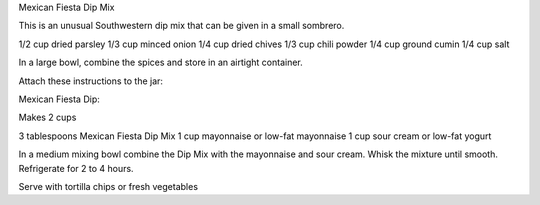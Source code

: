 ﻿Mexican Fiesta Dip Mix

This is an unusual Southwestern dip mix that can be given in a small sombrero.

1/2 cup dried parsley
1/3 cup minced onion
1/4 cup dried chives
1/3 cup chili powder
1/4 cup ground cumin
1/4 cup salt

In a large bowl, combine the spices and store in an airtight container.

Attach these instructions to the jar:

Mexican Fiesta Dip:

Makes 2 cups

3 tablespoons Mexican Fiesta Dip Mix
1 cup mayonnaise or low-fat mayonnaise
1 cup sour cream or low-fat yogurt

In a medium mixing bowl combine the Dip Mix with the mayonnaise and sour cream. Whisk the mixture until smooth. Refrigerate for 2 to 4 hours.

Serve with tortilla chips or fresh vegetables 
